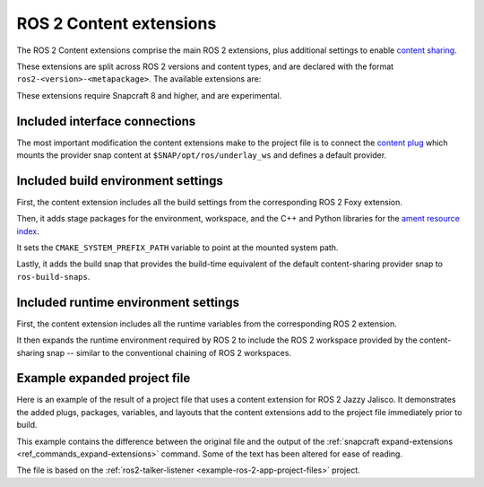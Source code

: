 .. _ros-2-content-extensions:

ROS 2 Content extensions
========================

The ROS 2 Content extensions comprise the main ROS 2 extensions, plus additional
settings to enable `content sharing <https://snapcraft.io/docs/content-interface>`_.

These extensions are split across ROS 2 versions and content types, and are declared
with the format ``ros2-<version>-<metapackage>``. The available extensions are:

.. tabs::

    .. group-tab:: ROS 2 Foxy

        - ``ros2-foxy-ros-core``
        - ``ros2-foxy-ros-base``
        - ``ros2-foxy-desktop``

    .. group-tab:: ROS 2 Humble

        - ``ros2-humble-ros-core``
        - ``ros2-humble-ros-base``
        - ``ros2-humble-desktop``

    .. group-tab:: ROS 2 Jazzy

        - ``ros2-jazzy-ros-core``
        - ``ros2-jazzy-ros-base``
        - ``ros2-jazzy-desktop``

These extensions require Snapcraft 8 and higher, and are experimental.


Included interface connections
------------------------------

The most important modification the content extensions make to the project file is to
connect the `content plug <https://snapcraft.io/docs/content-interface>`_ which mounts
the provider snap content at ``$SNAP/opt/ros/underlay_ws`` and defines a default
provider.


Included build environment settings
-----------------------------------

First, the content extension includes all the build settings from the corresponding ROS
2 Foxy extension.

Then, it adds stage packages for the environment, workspace, and the C++ and Python
libraries for the `ament resource index <https://github.com/ament/ament_index>`_.

It sets the ``CMAKE_SYSTEM_PREFIX_PATH`` variable to point at the mounted system path.

Lastly, it adds the build snap that provides the build-time equivalent of the default
content-sharing provider snap to ``ros-build-snaps``.


Included runtime environment settings
-------------------------------------

First, the content extension includes all the runtime variables from the corresponding
ROS 2 extension.

It then expands the runtime environment required by ROS 2 to include the ROS 2 workspace
provided by the content-sharing snap -- similar to the conventional chaining of ROS 2
workspaces.


Example expanded project file
-----------------------------

Here is an example of the result of a project file that uses a content extension for
ROS 2 Jazzy Jalisco. It demonstrates the added plugs, packages, variables, and layouts
that the content extensions add to the project file immediately prior to build.

This example contains the difference between the original file and the output of the
:ref:`snapcraft expand-extensions <ref_commands_expand-extensions>` command. Some of the
text has been altered for ease of reading.

The file is based on the :ref:`ros2-talker-listener <example-ros-2-app-project-files>`
project.

.. collapse:: Expanded project file for ros2-talker-listener

    .. literalinclude:: ../code/extensions/ros-2-content-desktop-extension-talker-listener-expanded.diff
        :language: diff
        :lines: 3-
        :emphasize-lines: 18-38, 43-89

